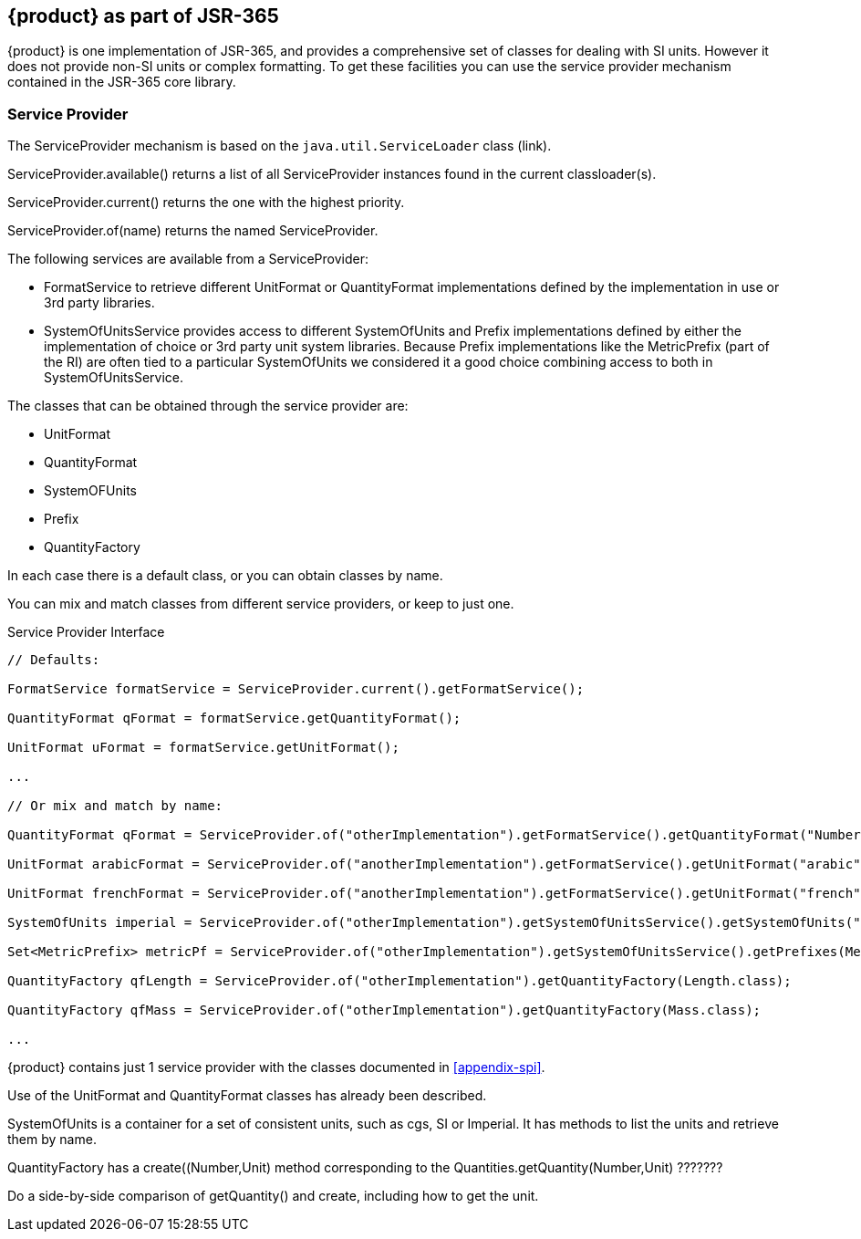 
[[sect-aspartofjsr]]
== {product} as part of JSR-365

{product} is one implementation of JSR-365, and provides a comprehensive set of classes for dealing with SI units. 
However it does not provide non-SI units or complex formatting.
To get these facilities you can use the service provider mechanism contained in the JSR-365 core library.

=== Service Provider
//ServiceProvider is the only class (other than exceptions or enums) in JSR 385. It is an abstract base class for
//service providers defined by implementations and extension modules on top of them. 
//provides the currently loaded ServiceProvider instance discovered with the highest priority.

The ServiceProvider mechanism is based on the `java.util.ServiceLoader` class (link).

ServiceProvider.available() returns a list of all ServiceProvider instances found in the current classloader(s). 

ServiceProvider.current() returns the one with the highest priority.

ServiceProvider.of(name) returns the named ServiceProvider.

////
by calling ServiceProvider.setCurrent() implementations or 3rd party modules may chose a different
mechanism, either OSGi, a Dependency Injection framework or other service loading techniques like Java
ME LIBlets [MEEP8_OPTIONAL] as well as Java 9 [JIGSAW].
By ordering the registered instances along the priority (the most significant first), it is also possible to
override partial aspects, as the first non null provider is returned by the call.
Services
////

The following services are available from a ServiceProvider:

- FormatService to retrieve different UnitFormat or QuantityFormat implementations defined by the
implementation in use or 3rd party libraries.

- SystemOfUnitsService provides access to different SystemOfUnits and Prefix implementations defined
by either the implementation of choice or 3rd party unit system libraries. Because Prefix
implementations like the MetricPrefix (part of the RI) are often tied to a particular SystemOfUnits we
considered it a good choice combining access to both in SystemOfUnitsService.

The classes that can be obtained through the service provider are:

  - UnitFormat

  - QuantityFormat

  - SystemOFUnits

  - Prefix

  - QuantityFactory

In each case there is a default class, or you can obtain classes by name.

You can mix and match classes from different service providers, or keep to just one.

.Service Provider Interface
[source, java]
----
// Defaults:

FormatService formatService = ServiceProvider.current().getFormatService();

QuantityFormat qFormat = formatService.getQuantityFormat();

UnitFormat uFormat = formatService.getUnitFormat();

...

// Or mix and match by name:

QuantityFormat qFormat = ServiceProvider.of("otherImplementation").getFormatService().getQuantityFormat("NumberSpace");

UnitFormat arabicFormat = ServiceProvider.of("anotherImplementation").getFormatService().getUnitFormat("arabic");

UnitFormat frenchFormat = ServiceProvider.of("anotherImplementation").getFormatService().getUnitFormat("french");

SystemOfUnits imperial = ServiceProvider.of("otherImplementation").getSystemOfUnitsService().getSystemOfUnits("imperial");

Set<MetricPrefix> metricPf = ServiceProvider.of("otherImplementation").getSystemOfUnitsService().getPrefixes(MetricPrefix.class);

QuantityFactory qfLength = ServiceProvider.of("otherImplementation").getQuantityFactory(Length.class);

QuantityFactory qfMass = ServiceProvider.of("otherImplementation").getQuantityFactory(Mass.class);

...

----

{product} contains just 1 service provider with the classes documented in xref:appendix-spi[].

Use of the UnitFormat and QuantityFormat classes has already been described.

SystemOfUnits is a container for a set of consistent units, such as cgs, SI or Imperial.
It has methods to list the units and retrieve them by name.

QuantityFactory has a create((Number,Unit) method corresponding to the Quantities.getQuantity(Number,Unit) ???????

Do a side-by-side comparison of getQuantity() and create, including how to get the unit.
